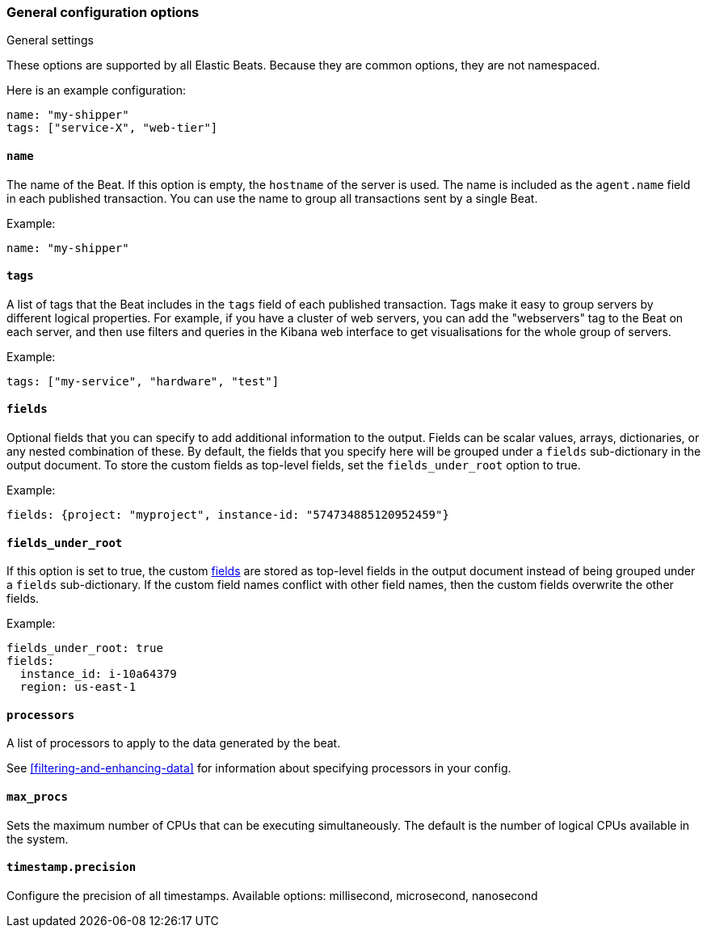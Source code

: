 //////////////////////////////////////////////////////////////////////////
//// This content is shared by all Elastic Beats. Make sure you keep the
//// descriptions here generic enough to work for all Beats that include
//// this file. When using cross references, make sure that the cross
//// references resolve correctly for any files that include this one.
//// Use the appropriate variables defined in the index.asciidoc file to
//// resolve Beat names: beatname_uc and beatname_lc.
//// Use the following include to pull this content into a doc file:
//// include::../../libbeat/docs/generalconfig.asciidoc[]
//// Make sure this content appears below a level 2 heading.
//////////////////////////////////////////////////////////////////////////

[float]
[[configuration-general]]
=== General configuration options

++++
<titleabbrev>General settings</titleabbrev>
++++

These options are supported by all Elastic Beats. Because they are common
options, they are not namespaced.

Here is an example configuration:

[source,yaml]
------------------------------------------------------------------------------
name: "my-shipper"
tags: ["service-X", "web-tier"]
------------------------------------------------------------------------------

[float]
==== `name`

The name of the Beat. If this option is empty, the `hostname` of the server is
used. The name is included as the `agent.name` field in each published transaction. You can
use the name to group all transactions sent by a single Beat.

Example:

[source,yaml]
------------------------------------------------------------------------------
name: "my-shipper"
------------------------------------------------------------------------------

[float]
==== `tags`

A list of tags that the Beat includes in the `tags` field of each published
transaction. Tags make it easy to group servers by different logical properties.
For example, if you have a cluster of web servers, you can add the "webservers"
tag to the Beat on each server, and then use filters and queries in the Kibana
web interface to get visualisations for the whole group of servers.

Example:

[source,yaml]
--------------------------------------------------------------------------------
tags: ["my-service", "hardware", "test"]
--------------------------------------------------------------------------------

[float]
[[libbeat-configuration-fields]]
==== `fields`

Optional fields that you can specify to add additional information to the
output. Fields can be scalar values, arrays, dictionaries, or any nested
combination of these. By default, the fields that you specify here will be
grouped under a `fields` sub-dictionary in the output document. To store the
custom fields as top-level fields, set the `fields_under_root` option to true.

Example:

[source,yaml]
------------------------------------------------------------------------------
fields: {project: "myproject", instance-id: "574734885120952459"}
------------------------------------------------------------------------------

[float]
==== `fields_under_root`

If this option is set to true, the custom <<libbeat-configuration-fields,fields>> are
stored as top-level fields in the output document instead of being grouped under
a `fields` sub-dictionary. If the custom field names conflict with other field
names, then the custom fields overwrite the other fields.

Example:

[source,yaml]
------------------------------------------------------------------------------
fields_under_root: true
fields:
  instance_id: i-10a64379
  region: us-east-1
------------------------------------------------------------------------------

[float]
==== `processors`

A list of processors to apply to the data generated by the beat.

See <<filtering-and-enhancing-data>> for information about specifying
processors in your config.

[float]
==== `max_procs`

Sets the maximum number of CPUs that can be executing simultaneously. The
default is the number of logical CPUs available in the system.

[float]
==== `timestamp.precision`

Configure the precision of all timestamps.
Available options: millisecond, microsecond, nanosecond
